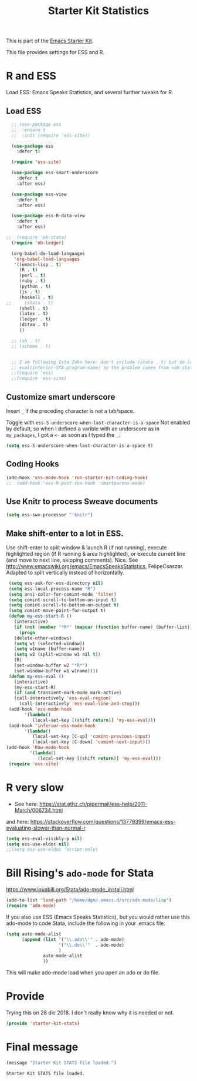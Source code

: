 # -*- coding: utf-8 -*-
# -*- find-file-hook: org-babel-execute-buffer -*-

#+TITLE: Starter Kit Statistics
#+OPTIONS: toc:nil num:nil ^:nil

This is part of the [[file:starter-kit.org][Emacs Starter Kit]]. 

This file provides settings for ESS and R. 

* R and ESS
   Load ESS: Emacs Speaks Statistics, and several further tweaks for R. 
 
** Load ESS 

#+src-name: ess-mode
#+begin_src emacs-lisp :tangle yes :results silent
  ;; (use-package ess
  ;;  :ensure t
  ;;  :init (require 'ess-site))

  (use-package ess
    :defer t)

  (require 'ess-site)

  (use-package ess-smart-underscore
    :defer t
    :after ess)

  (use-package ess-view
    :defer t
    :after ess)

  (use-package ess-R-data-view
    :defer t
    :after ess)

;;  (require 'ob-stata)
  (require 'ob-ledger)

  (org-babel-do-load-languages
   'org-babel-load-languages
   '((emacs-lisp . t)
     (R . t)
     (perl . t)
     (ruby . t)
     (python . t)
     (js . t)
     (haskell . t)
;;     (stata . t)
     (shell . t)
     (latex . t)
     (ledger . t)
     (ditaa . t)
     ))

  ;; (sh . t)
  ;; (scheme . t)


  ;; I am following Ista Zahn here: don't include (stata . t) but do (require 'ob-stata) afterwards. Stil, when I do so, I get the Debugger entered--Lisp error: (void-variable inferior-STA-program-name)
  ;; eval(inferior-STA-program-name) so the problem comes from =ob-stata=.
  ;;(require 'ess)
  ;;(require 'ess-site)
#+end_src

#+RESULTS:

** Customize smart underscore
Insert =_= if the preceding character is not a tab/space. 

Toggle with =ess-S-underscore-when-last-character-is-a-space=  Not enabled by default, so when I defined a varible with an underscore as in =my_packages=, I got a =<-= as soon as I typed the =_=.

#+begin_src emacs-lisp :tangle yes :results silent 
(setq ess-S-underscore-when-last-character-is-a-space t)
#+end_src

#+RESULTS:
: t

** Coding Hooks
#+source: ide-ess
#+begin_src emacs-lisp :tangle yes :results silent
(add-hook 'ess-mode-hook 'run-starter-kit-coding-hook)
;;  (add-hook 'ess-R-post-run-hook 'smartparens-mode)
#+end_src

** Use Knitr to process Sweave documents
#+source: knitr-swv
#+begin_src emacs-lisp :tangle yes :results silent
  (setq ess-swv-processor "'knitr")
#+end_src
 
** Make shift-enter to a lot in ESS.

 Use shift-enter to split window & launch R (if not running), execute
 highlighted region (if R running & area highlighted), or execute
 current line (and move to next line, skipping comments). Nice. See
 http://www.emacswiki.org/emacs/EmacsSpeaksStatistics,
 FelipeCsaszar. Adapted to split vertically instead of horizontally. 

#+src-name: ess-shift-enter
#+begin_src emacs-lisp :tangle yes :results silent
  (setq ess-ask-for-ess-directory nil)
  (setq ess-local-process-name "R")
  (setq ansi-color-for-comint-mode 'filter)
  (setq comint-scroll-to-bottom-on-input t)
  (setq comint-scroll-to-bottom-on-output t)
  (setq comint-move-point-for-output t)
  (defun my-ess-start-R ()
    (interactive)
    (if (not (member "*R*" (mapcar (function buffer-name) (buffer-list))))
      (progn
	(delete-other-windows)
	(setq w1 (selected-window))
	(setq w1name (buffer-name))
	(setq w2 (split-window w1 nil t))
	(R)
	(set-window-buffer w2 "*R*")
	(set-window-buffer w1 w1name))))
  (defun my-ess-eval ()
    (interactive)
    (my-ess-start-R)
    (if (and transient-mark-mode mark-active)
	(call-interactively 'ess-eval-region)
      (call-interactively 'ess-eval-line-and-step)))
  (add-hook 'ess-mode-hook
	    '(lambda()
	       (local-set-key [(shift return)] 'my-ess-eval)))
  (add-hook 'inferior-ess-mode-hook
	    '(lambda()
	       (local-set-key [C-up] 'comint-previous-input)
	       (local-set-key [C-down] 'comint-next-input)))
 (add-hook 'Rnw-mode-hook 
          '(lambda() 
             (local-set-key [(shift return)] 'my-ess-eval))) 
  (require 'ess-site)
#+end_src

#+RESULTS:
: ess-site


** COMMENT lintr and flycheck
[[https://github.com/jimhester/lintr][lintr]] checks your R code for style and syntax errors. It's an R library that integrates with [[http://www.flycheck.org][flycheck]]. You must install lintr from R. Flycheck can also check code in many other languages. You will need to install linters for them separately as well. See the flycheck documentation for details.

dgm disables flycheck as it slows emacs down

#+source: lintr
#+begin_src emacs-lisp :tangle yes :results silent
;;  (add-hook 'after-init-hook #'global-flycheck-mode)
;;    (add-hook 'ess-mode-hook
;;              (lambda () (flycheck-mode t)))

#+end_src

#+RESULTS: lintr

* R very slow

- See here:  https://stat.ethz.ch/pipermail/ess-help/2011-March/006734.html
and here: https://stackoverflow.com/questions/13779399/emacs-ess-evaluating-slower-than-normal-r

#+begin_src emacs-lisp :tangle yes :results silent
(setq ess-eval-visibly-p nil)
(setq ess-use-eldoc nil)
;;(setq ess-use-eldoc 'script-only)
#+end_src

#+RESULTS:

* COMMENT Indentation error
When working in Stata I get an indentation error to do with the function: =ess-indent-new-comment-line()=

I found one possible solution by Vitalie Spinu, the author of polymode (https://stat.ethz.ch/pipermail/ess-help/2014-May/009941.html):

DGM: I've commented it out because I move my work in Stata from ESS to =ado-mode= by Bill Rising.

#+begin_src emacs-lisp :tangle yes :results silent
   (add-to-list 'ess-style-alist
                '(my-style
                  (ess-indent-level . 4)
                  (ess-first-continued-statement-offset . 2)
                  (ess-continued-statement-offset . 0)
                  (ess-brace-offset . -4)
                  (ess-expression-offset . 4)
                  (ess-else-offset . 0)
                  (ess-close-brace-offset . 0)
                  (ess-brace-imaginary-offset . 0)
                  (ess-continued-brace-offset . 0)
                  (ess-arg-function-offset . 4)
   	          (ess-arg-function-offset-new-line . '(4))
                ))
   
   (setq ess-default-style 'my-style)
#+end_src

#+RESULTS:
: my-style


* Bill Rising's =ado-mode= for Stata

https://www.louabill.org/Stata/ado-mode_install.html

#+begin_src emacs-lisp :tangle yes :results silent 
(add-to-list 'load-path "/home/dgm/.emacs.d/src/ado-mode/lisp")
(require 'ado-mode)
#+end_src

#+RESULTS:
: ado-mode

If you also use ESS (Emacs Speaks Statistics), but you would rather
use this ado-mode to code Stata, include the following in your .emacs
file:

#+begin_src emacs-lisp :tangle yes :results silent
  (setq auto-mode-alist 
        (append (list '("\\.ado\\'" . ado-mode)
                      '("\\.do\\'"  . ado-mode)
                      )
                auto-mode-alist
                ))
#+end_src

This will make ado-mode load when you open an ado or do file.

* Provide

Trying this on 28 dic 2018. I don't really know why it is needed or not.

#+begin_src emacs-lisp :tangle yes :results silent
(provide 'starter-kit-stats)
#+end_src

#+RESULTS:
: starter-kit-stats

* Final message
#+source: message-line
#+begin_src emacs-lisp :tangle yes :results silent
  (message "Starter Kit STATS file loaded.")
#+end_src

#+RESULTS: message-line
: Starter Kit STATS file loaded.



